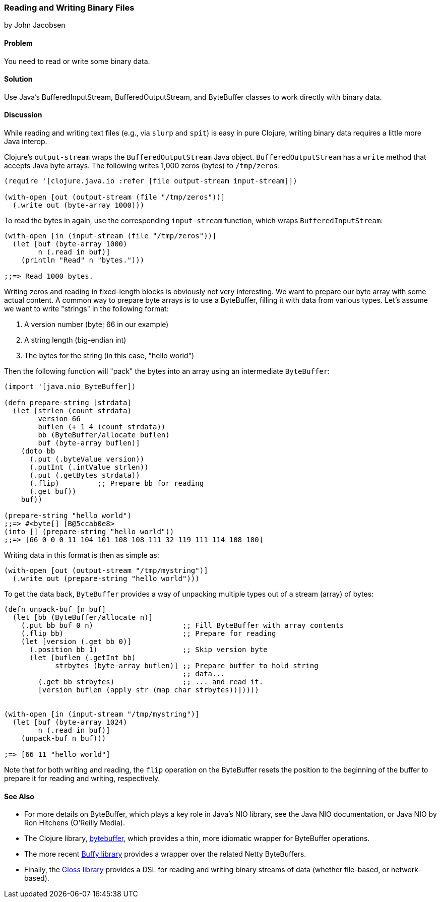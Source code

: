 [[sec_local-io_handle_binary_files]]
=== Reading and Writing Binary Files
[role="byline"]
by John Jacobsen

==== Problem

You need to read or write some binary data.

==== Solution

Use Java's +BufferedInputStream+, +BufferedOutputStream+, and
+ByteBuffer+ classes to work directly with binary data.

==== Discussion

While reading and writing text files (e.g., via `slurp` and `spit`) is
easy in pure Clojure, writing binary data requires a little more Java interop.

Clojure's `output-stream` wraps the `BufferedOutputStream` Java
object. `BufferedOutputStream` has a `write` method that accepts Java byte
arrays. The following writes 1,000 zeros (bytes) to `/tmp/zeros`:

[source,clojure]
----
(require '[clojure.java.io :refer [file output-stream input-stream]])

(with-open [out (output-stream (file "/tmp/zeros"))]
  (.write out (byte-array 1000)))
----

To read the bytes in again, use the corresponding `input-stream`
function, which wraps `BufferedInputStream`:

[source,clojure]
----
(with-open [in (input-stream (file "/tmp/zeros"))]
  (let [buf (byte-array 1000)
        n (.read in buf)]
    (println "Read" n "bytes.")))

;;=> Read 1000 bytes.
----

Writing zeros and reading in fixed-length blocks is obviously not very
interesting. We want to prepare our byte array with some actual
content. A common way to prepare byte arrays is to use a +ByteBuffer+,
filling it with data from various types. Let's assume we want to
write "strings" in the following format:

1. A version number (byte; +66+ in our example)
2. A string length (big-endian int)
3. The bytes for the string (in this case, "hello world")

Then the following function will "pack" the bytes into an array
using an intermediate `ByteBuffer`:

[source,clojure]
----
(import '[java.nio ByteBuffer])

(defn prepare-string [strdata]
  (let [strlen (count strdata)
        version 66
        buflen (+ 1 4 (count strdata))
        bb (ByteBuffer/allocate buflen)
        buf (byte-array buflen)]
    (doto bb
      (.put (.byteValue version))
      (.putInt (.intValue strlen))
      (.put (.getBytes strdata))
      (.flip)         ;; Prepare bb for reading
      (.get buf))
    buf))

(prepare-string "hello world")
;;=> #<byte[] [B@5ccab0e8>
(into [] (prepare-string "hello world"))
;;=> [66 0 0 0 11 104 101 108 108 111 32 119 111 114 108 100]
----

Writing data in this format is then as simple as:

[source,clojure]
----
(with-open [out (output-stream "/tmp/mystring")]
  (.write out (prepare-string "hello world")))
----

To get the data back, `ByteBuffer` provides a way of unpacking
multiple types out of a stream (array) of bytes:

[source,clojure]
----
(defn unpack-buf [n buf]
  (let [bb (ByteBuffer/allocate n)]
    (.put bb buf 0 n)                     ;; Fill ByteBuffer with array contents
    (.flip bb)                            ;; Prepare for reading
    (let [version (.get bb 0)]
      (.position bb 1)                    ;; Skip version byte
      (let [buflen (.getInt bb)
            strbytes (byte-array buflen)] ;; Prepare buffer to hold string 
                                          ;; data...
        (.get bb strbytes)                ;; ... and read it.
        [version buflen (apply str (map char strbytes))]))))


(with-open [in (input-stream "/tmp/mystring")]
  (let [buf (byte-array 1024)
        n (.read in buf)]
    (unpack-buf n buf)))

;=> [66 11 "hello world"]
----

Note that for both writing and reading, the `flip` operation on the
+ByteBuffer+ resets the position to the beginning of the buffer to
prepare it for reading and writing, respectively.  

==== See Also

- For more details on +ByteBuffer+, which plays a key role in Java's NIO
library, see the Java NIO documentation, or pass:[<emphasis><ulink role="orm:hideurl" url="http://shop.oreilly.com/product/9780596002886.do">Java NIO</ulink></emphasis>] by Ron Hitchens (O'Reilly Media).

- The Clojure library,
  https://github.com/geoffsalmon/bytebuffer[+bytebuffer+], which provides a
thin, more idiomatic wrapper for +ByteBuffer+ operations.

- The more recent https://github.com/clojurewerkz/buffy[Buffy library] provides
a wrapper over the related Netty ByteBuffers.

- Finally, the https://github.com/ztellman/gloss[Gloss library] provides a DSL
for reading and writing binary streams of data (whether file-based, or
network-based).
